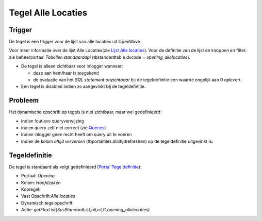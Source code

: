 Tegel Alle Locaties
===================

Trigger
-------

De tegel is een trigger voor de lijst van alle locaties uit OpenWave.

Voor meer informatie over de lijst Alle Locaties(zie `Lijst Alle
locaties </docs/probleemoplossing/module_overstijgende_schermen/zaken_inrichtingen_locaties/locaties.md>`__).
Voor de definitie van de lijst en knoppen en filter: zie beheerportaal
*Tabellen standaardapi* (tbstandardtable.dvcode =
*opening_allelocaties*).

-  De tegel is alleen zichtbaar voor inlogger wanneer:

   -  deze aan hem/haar is toegekend
   -  de evaluatie van het *SQL statement onzichtbaar* bij de
      tegeldefinitie een waarde ongelijk aan 0 oplevert.

-  Een tegel is disabled indien zo aangevinkt bij de tegeldefinitie.

Probleem
--------

Het dynamische opschrift op tegels is niet zichtbaar, maar wel
gedefinieerd:

-  indien foutieve queryverwijzing
-  indien query zelf niet correct (zie
   `Queries </docs/instellen_inrichten/queries.md>`__)
-  indien inlogger geen recht heeft om query uit te voeren
-  indien de kolom *altijd verversen* (tbportaltiles.dlaltijdrefreshen)
   op de tegeldefinitie uitgevinkt is.

Tegeldefinitie
--------------

De tegel is standaard als volgt gedefinieerd (`Portal
Tegeldefinitie </docs/instellen_inrichten/portaldefinitie/portal_tegel.md>`__):

-  Portaal: *Opening*
-  Kolom: *Hoofdzaken*
-  Kopregel:
-  Vast Opschrift:*Alle locaties*
-  Dynamisch tegelopschrift:
-  Actie: *getFlexList(SysStandardList,nil,nil,G,opening_allelocaties)*
